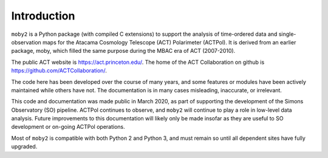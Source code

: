 Introduction
============

``moby2`` is a Python package (with compiled C extensions) to support
the analysis of time-ordered data and single-observation maps for the
Atacama Cosmology Telescope (ACT) Polarimeter (ACTPol).  It is derived
from an earlier package, moby, which filled the same purpose during
the MBAC era of ACT (2007-2010).

The public ACT website is https://act.princeton.edu/.  The home of the
ACT Collaboration on github is https://github.com/ACTCollaboration/.

The code here has been developed over the course of many years, and
some features or modules have been actively maintained while others
have not.  The documentation is in many cases misleading, inaccurate,
or irrelevant.

This code and documentation was made public in March 2020, as part of
supporting the development of the Simons Observatory (SO) pipeline.
ACTPol continues to observe, and ``moby2`` will continue to play a
role in low-level data analysis.  Future improvements to this
documentation will likely only be made insofar as they are useful to
SO development or on-going ACTPol operations.

Most of ``moby2`` is compatible with both Python 2 and Python 3, and
must remain so until all dependent sites have fully upgraded.

